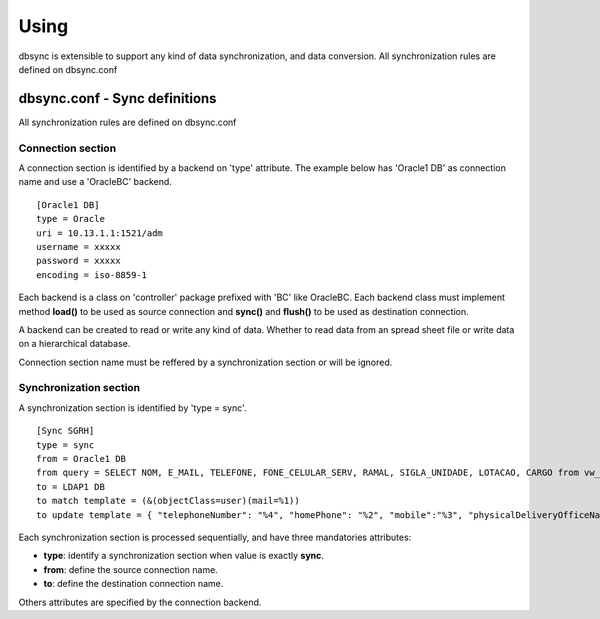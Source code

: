 
*****
Using
*****

dbsync is extensible to support any kind of data synchronization,
and data conversion. All synchronization rules are defined on dbsync.conf 

dbsync.conf - Sync definitions
==============================

All synchronization rules are defined on dbsync.conf

Connection section
------------------

A connection section is identified by a backend on 'type' attribute.
The example below has 'Oracle1 DB' as connection name and use a 'OracleBC'
backend. ::

    [Oracle1 DB]
    type = Oracle
    uri = 10.13.1.1:1521/adm
    username = xxxxx
    password = xxxxx
    encoding = iso-8859-1   

Each backend is a class on 'controller' package prefixed with 'BC' like
OracleBC. Each backend class must implement method **load()** to be used as
source connection and **sync()** and **flush()** to be used as destination
connection.

A backend can be created to read or write any kind of data. Whether to
read data from an spread sheet file or write data on a hierarchical database.

Connection section name must be reffered by a synchronization section or will
be ignored.

Synchronization section
-----------------------

A synchronization section is identified by 'type = sync'. ::

    [Sync SGRH]
    type = sync
    from = Oracle1 DB
    from query = SELECT NOM, E_MAIL, TELEFONE, FONE_CELULAR_SERV, RAMAL, SIGLA_UNIDADE, LOTACAO, CARGO from vw_mat_servidores where NOM like 'REI%'
    to = LDAP1 DB
    to match template = (&(objectClass=user)(mail=%1))
    to update template = { "telephoneNumber": "%4", "homePhone": "%2", "mobile":"%3", "physicalDeliveryOfficeName": "%5 - %6", "department": "%5 - %6", "title": "%7", "description": "%7" }


Each synchronization section is processed sequentially, and have three
mandatories attributes:

* **type**: identify a synchronization section when value is exactly **sync**.
* **from**: define the source connection name.
* **to**: define the destination connection name.

Others attributes are specified by the connection backend.


